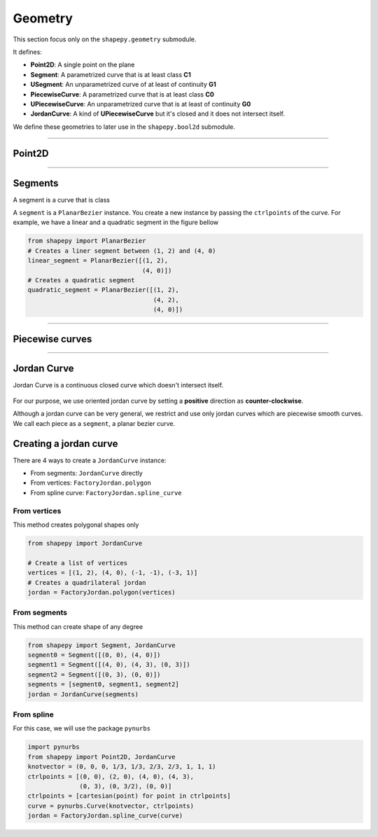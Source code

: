 .. _geometry:

========
Geometry
========

This section focus only on the ``shapepy.geometry`` submodule.

It defines:

* **Point2D**: A single point on the plane
* **Segment**: A parametrized curve that is at least class **C1**
* **USegment**: An unparametrized curve of at least of continuity **G1**
* **PiecewiseCurve**: A parametrized curve that is at least class **C0**  
* **UPiecewiseCurve**: An unparametrized curve that is at least of continuity **G0** 
* **JordanCurve**: A kind of **UPiecewiseCurve** but it's closed and it does not intersect itself.

We define these geometries to later use in the ``shapepy.bool2d`` submodule.

-----------------------------------------------------------------------------------------------------------

.. _geometry_point:

-------
Point2D
-------

-----------------------------------------------------------------------------------------------------------

.. _geometry_segment:

--------
Segments
--------

A segment is a curve that is class

A ``segment`` is a ``PlanarBezier`` instance. You create a new instance by passing the ``ctrlpoints`` of the curve. For example, we have a linear and a quadratic segment in the figure bellow 

.. code-block:: python
   
   from shapepy import PlanarBezier
   # Creates a liner segment between (1, 2) and (4, 0)
   linear_segment = PlanarBezier([(1, 2),
                                  (4, 0)])
   # Creates a quadratic segment
   quadratic_segment = PlanarBezier([(1, 2),
                                     (4, 2),
                                     (4, 0)])

.. image:: ../img/jordan_curve/planar_segment.svg
   :width: 50 %
   :alt: Example of linear and quadratic planar segment
   :align: center


-----------------------------------------------------------------------------------------------------------

.. _geometry_segment:

----------------
Piecewise curves
----------------

-----------------------------------------------------------------------------------------------------------

.. _geometry_jordan:

------------
Jordan Curve
------------

Jordan Curve is a continuous closed curve which doesn't intersect itself.

.. figure:: ../img/theory/jordan_curve.svg
   :width: 70%
   :alt: Example of jordan curves 
   :align: center

For our purpose, we use oriented jordan curve by setting a **positive** direction as **counter-clockwise**.

Although a jordan curve can be very general, we restrict and use only jordan curves which are piecewise smooth curves. We call each piece as a ``segment``, a planar bezier curve.

.. figure:: ../img/jordan_curve/jordan_splited.svg
   :width: 60%
   :alt: Example of jordan curves 
   :align: center



-----------------------
Creating a jordan curve
-----------------------

There are 4 ways to create a ``JordanCurve`` instance:

* From segments: ``JordanCurve`` directly
* From vertices: ``FactoryJordan.polygon``
* From spline curve: ``FactoryJordan.spline_curve``

From vertices
-----------------------

This method creates polygonal shapes only


.. code-block:: python
   
   from shapepy import JordanCurve
   
   # Create a list of vertices
   vertices = [(1, 2), (4, 0), (-1, -1), (-3, 1)]
   # Creates a quadrilateral jordan
   jordan = FactoryJordan.polygon(vertices)

.. image:: ../img/jordan_curve/from_vertices.svg
   :width: 50 %
   :alt: Example of linear and quadratic planar segment
   :align: center


From segments
-----------------------

This method can create shape of any degree


.. code-block:: python
   
   from shapepy import Segment, JordanCurve
   segment0 = Segment([(0, 0), (4, 0)])
   segment1 = Segment([(4, 0), (4, 3), (0, 3)])
   segment2 = Segment([(0, 3), (0, 0)])
   segments = [segment0, segment1, segment2]
   jordan = JordanCurve(segments)

.. image:: ../img/jordan_curve/from_segments.svg
   :width: 50 %
   :alt: Example of jordan curve created from segments
   :align: center



From spline
---------------

For this case, we will use the package ``pynurbs``


.. code-block:: python
   
   import pynurbs
   from shapepy import Point2D, JordanCurve
   knotvector = (0, 0, 0, 1/3, 1/3, 2/3, 2/3, 1, 1, 1)
   ctrlpoints = [(0, 0), (2, 0), (4, 0), (4, 3),
                 (0, 3), (0, 3/2), (0, 0)]
   ctrlpoints = [cartesian(point) for point in ctrlpoints]
   curve = pynurbs.Curve(knotvector, ctrlpoints)
   jordan = FactoryJordan.spline_curve(curve)

.. image:: ../img/jordan_curve/from_segments.svg
   :width: 50 %
   :alt: Example of jordan curve created from full curve
   :align: center